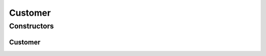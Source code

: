 .. java:import:: lombok Data

.. java:import:: lombok NonNull

.. java:import:: java.util Collection

Customer
========

.. java:package:: net.es.oscars.dto.acct
   :noindex:

.. java:type:: @Data public class Customer

Constructors
------------
Customer
^^^^^^^^

.. java:constructor:: public Customer()
   :outertype: Customer

